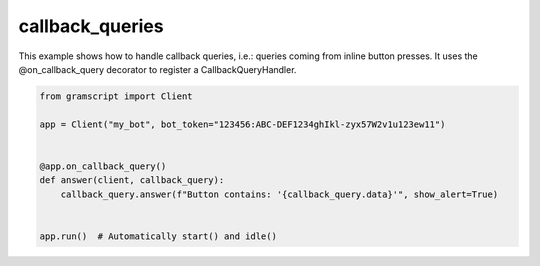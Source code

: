 callback_queries
================

This example shows how to handle callback queries, i.e.: queries coming from inline button presses.
It uses the @on_callback_query decorator to register a CallbackQueryHandler.

.. code-block:: python

    from gramscript import Client

    app = Client("my_bot", bot_token="123456:ABC-DEF1234ghIkl-zyx57W2v1u123ew11")


    @app.on_callback_query()
    def answer(client, callback_query):
        callback_query.answer(f"Button contains: '{callback_query.data}'", show_alert=True)


    app.run()  # Automatically start() and idle()